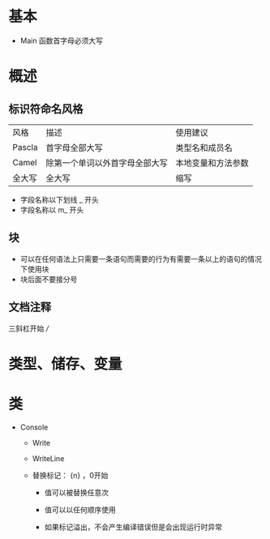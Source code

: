 * 基本

- Main 函数首字母必须大写


* 概述

** 标识符命名风格

| 风格   | 描述                           | 使用建议           |
| Pascla | 首字母全部大写                 | 类型名和成员名     |
| Camel  | 除第一个单词以外首字母全部大写 | 本地变量和方法参数 |
| 全大写 | 全大写                         | 缩写               |

- 字段名称以下划线 _ 开头
- 字段名称以 m_ 开头


** 块

- 可以在任何语法上只需要一条语句而需要的行为有需要一条以上的语句的情况下使用块
- 块后面不要接分号



** 文档注释

三斜杠开始 ///



* 类型、储存、变量




* 类

- Console

  - Write

  - WriteLine

  - 替换标记： {n} ，0开始

    - 值可以被替换任意次

    - 值可以以任何顺序使用

    - 如果标记溢出，不会产生编译错误但是会出现运行时异常
